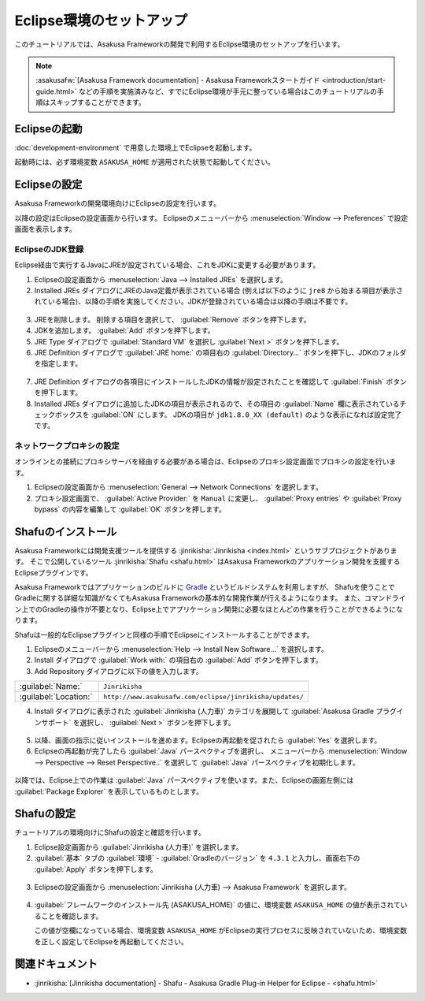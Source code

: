 =========================
Eclipse環境のセットアップ
=========================

このチュートリアルでは、Asakusa Frameworkの開発で利用するEclipse環境のセットアップを行います。

..  note::
    :asakusafw:`[Asakusa Framework documentation] - Asakusa Frameworkスタートガイド <introduction/start-guide.html>`
    などの手順を実施済みなど、すでにEclipse環境が手元に整っている場合はこのチュートリアルの手順はスキップすることができます。

Eclipseの起動
=============

:doc:`development-environment` で用意した環境上でEclipseを起動します。

起動時には、必ず環境変数 ``ASAKUSA_HOME`` が適用された状態で起動してください。

Eclipseの設定
=============

Asakusa Frameworkの開発環境向けにEclipseの設定を行います。

以降の設定はEclipseの設定画面から行います。
Eclipseのメニューバーから :menuselection:`Window --> Preferences` で設定画面を表示します。

EclipseのJDK登録
----------------

Eclipse経由で実行するJavaにJREが設定されている場合、これをJDKに変更する必要があります。

1. Eclipseの設定画面から :menuselection:`Java --> Installed JREs` を選択します。
2. Installed JREs ダイアログにJREのJava定義が表示されている場合 (例えば以下のように ``jre8`` から始まる項目が表示されている場合)、以降の手順を実施してください。JDKが登録されている場合は以降の手順は不要です。

..  figure:: images/installed-jre-jre8.png

3. JREを削除します。 削除する項目を選択して、 :guilabel:`Remove` ボタンを押下します。
4. JDKを追加します。 :guilabel:`Add` ボタンを押下します。
5. JRE Type ダイアログで :guilabel:`Standard VM` を選択し :guilabel:`Next >` ボタンを押下します。
6. JRE Definition ダイアログで :guilabel:`JRE home:` の項目右の :guilabel:`Directory...` ボタンを押下し、JDKのフォルダを指定します。

..  figure:: images/add-jre-jdk8.png

7. JRE Definition ダイアログの各項目にインストールしたJDKの情報が設定されたことを確認して :guilabel:`Finish` ボタンを押下します。
8. Installed JREs ダイアログに追加したJDKの項目が表示されるので、その項目の :guilabel:`Name` 欄に表示されているチェックボックスを :guilabel:`ON` にします。
   JDKの項目が ``jdk1.8.0_XX (default)`` のような表示になれば設定完了です。

..  figure:: images/installed-jre-jdk8.png

ネットワークプロキシの設定
--------------------------

オンラインとの接続にプロキシサーバを経由する必要がある場合は、Eclipseのプロキシ設定画面でプロキシの設定を行います。

1. Eclipseの設定画面から :menuselection:`General --> Network Connections` を選択します。
2. プロキシ設定画面で、 :guilabel:`Active Provider:` を ``Manual`` に変更し、 :guilabel:`Proxy entries` や :guilabel:`Proxy bypass` の内容を編集して :guilabel:`OK` ボタンを押します。

Shafuのインストール
===================

Asakusa Frameworkには開発支援ツールを提供する :jinrikisha:`Jinrikisha <index.html>` というサブプロジェクトがあります。
そこで公開しているツール :jinrikisha:`Shafu <shafu.html>` はAsakusa Frameworkのアプリケーション開発を支援するEclipseプラグインです。

Asakusa Frameworkではアプリケーションのビルドに `Gradle <http://www.gradle.org/>`_ というビルドシステムを利用しますが、
Shafuを使うことでGradleに関する詳細な知識がなくてもAsakusa Frameworkの基本的な開発作業が行えるようになります。
また、コマンドライン上でのGradleの操作が不要となり、Eclipse上でアプリケーション開発に必要なほとんどの作業を行うことができるようになります。

Shafuは一般的なEclipseプラグインと同様の手順でEclipseにインストールすることができます。

1. Eclipseのメニューバーから :menuselection:`Help --> Install New Software...` を選択します。
2. Install ダイアログで :guilabel:`Work with:` の項目右の :guilabel:`Add` ボタンを押下します。
3. Add Repository ダイアログに以下の値を入力します。

..  list-table::
    :widths: 2 5

    * - :guilabel:`Name:`
      - ``Jinrikisha``
    * - :guilabel:`Location:`
      - ``http://www.asakusafw.com/eclipse/jinrikisha/updates/``

4. Install ダイアログに表示された :guilabel:`Jinrikisha (人力車)` カテゴリを展開して :guilabel:`Asakusa Gradle プラグインサポート` を選択し、 :guilabel:`Next >` ボタンを押下します。

..  figure:: images/install-shafu.png

5. 以降、画面の指示に従いインストールを進めます。Eclipseの再起動を促されたら :guilabel:`Yes` を選択します。
6. Eclipseの再起動が完了したら :guilabel:`Java` パースペクティブを選択し、 メニューバーから :menuselection:`Window --> Perspective --> Reset Perspective..` を選択して :guilabel:`Java` パースペクティブを初期化します。

..  figure:: images/reset-perspective.png

以降では、Eclipse上での作業は :guilabel:`Java` パースペクティブを使います。また、Eclipseの画面左側には :guilabel:`Package Explorer` を表示しているものとします。

Shafuの設定
===========

チュートリアルの環境向けにShafuの設定と確認を行います。

1. Eclipse設定画面から :guilabel:`Jinrikisha  (人力車)` を選択します。

2. :guilabel:`基本` タブの :guilabel:`環境` - :guilabel:`Gradleのバージョン` を ``4.3.1`` と入力し、画面右下の :guilabel:`Apply` ボタンを押下します。

..  figure:: images/change-shafu-gradle.png

3. Eclipseの設定画面から :menuselection:`Jinrikisha (人力車) --> Asakusa Framework` を選択します。

..  figure:: images/preferences-asakusa-home.png

4. :guilabel:`フレームワークのインストール先 (ASAKUSA_HOME)` の値に、環境変数 ``ASAKUSA_HOME`` の値が表示されていることを確認します。

   この値が空欄になっている場合、環境変数 ``ASAKUSA_HOME`` がEclipseの実行プロセスに反映されていないため、環境変数を正しく設定してEclipseを再起動してください。

関連ドキュメント
================

* :jinrikisha:`[Jinrikisha documentation] - Shafu - Asakusa Gradle Plug-in Helper for Eclipse - <shafu.html>`

